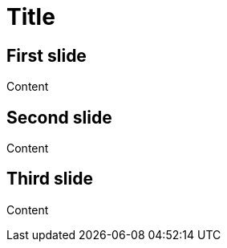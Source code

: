 // .revealjs-slide-numbers-custom
// Demonstration of reveal.js slide numbers parameters. Introduced for tests.
// :include: //div[@class="slides"]
// :header_footer:
= Title
:revealjs_slidenumber: c/t

== First slide

Content

== Second slide

Content

== Third slide

Content
